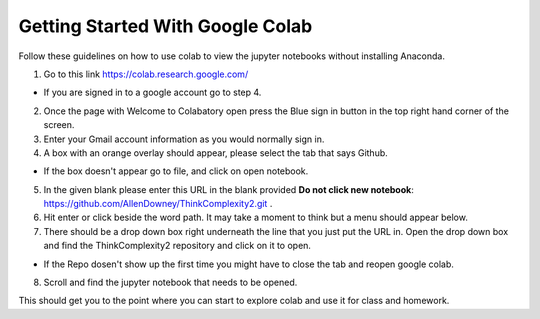 Getting Started With Google Colab
----------------------------------

Follow these guidelines on how to use colab to view the jupyter notebooks without installing Anaconda.


1. Go to this link https://colab.research.google.com/

- If you are signed in to a google account go to step 4.

2. Once the page with Welcome to Colabatory open press the Blue sign in button in the top right hand corner of the screen.

3. Enter your Gmail account information as you would normally sign in.

4. A box with an orange overlay should appear, please select the tab that says Github.
    
- If the box doesn't appear go to file, and click on open notebook.

5. In the given blank  please enter this URL in the blank provided **Do not click new notebook**: https://github.com/AllenDowney/ThinkComplexity2.git .

6. Hit enter or click beside the word path. It may take a moment to think but a menu should appear below.

7. There should be a drop down box right underneath the line that you just put the URL in. Open the drop down box and find the ThinkComplexity2 repository and click on it to open.

- If the Repo dosen't show up the first time you might have to close the tab and reopen google colab.

8. Scroll and find the jupyter notebook that needs to be opened.

This should get you to the point where you can start to explore colab and use it for class and homework.

